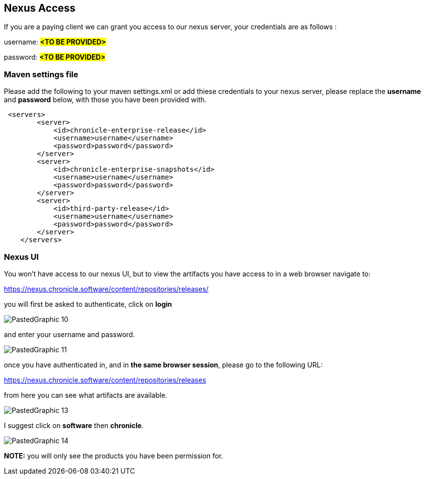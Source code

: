 == Nexus Access

If you are a paying client we can grant you access to our nexus server, your credentials are as follows :

username: #*<TO BE PROVIDED>*#

password: #*<TO BE PROVIDED>*#

=== Maven settings file

Please add the following to your maven settings.xml or add thiese credentials to your nexus server, please replace the *username* and *password* below, with those you have been provided with.

[source,xml]
----
 <servers>
        <server>
            <id>chronicle-enterprise-release</id>
            <username>username</username>
            <password>password</password>
        </server>
        <server>
            <id>chronicle-enterprise-snapshots</id>
            <username>username</username>
            <password>password</password>
        </server>
        <server>
            <id>third-party-release</id>
            <username>username</username>
            <password>password</password>
        </server>
    </servers>
----

=== Nexus UI

You won't have access to our nexus UI, but to view the artifacts you have access to in a web browser navigate to:

link:https://nexus.chronicle.software/content/repositories/releases/[https://nexus.chronicle.software/content/repositories/releases/]

you will first be asked to authenticate, click on *login*

image::PastedGraphic-10.png[]

and enter your username and password.

image::PastedGraphic-11.png[]

once you have authenticated in, and in *the same browser session*, please go to the following URL:

link:https://nexus.chronicle.software/content/repositories/releases/[https://nexus.chronicle.software/content/repositories/releases]

from here you can see what artifacts are available.

image::PastedGraphic-13.png[]

I suggest click on *software* then *chronicle*.


image::PastedGraphic-14.png[]


*NOTE:* you will only see the products you have been permission for.

